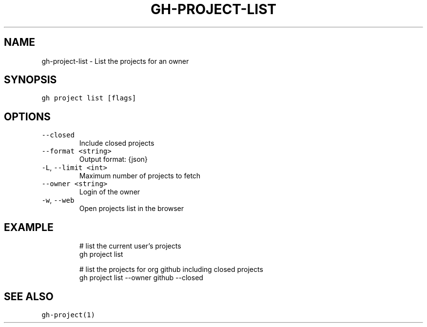 .nh
.TH "GH-PROJECT-LIST" "1" "Jul 2023" "GitHub CLI 2.32.1" "GitHub CLI manual"

.SH NAME
.PP
gh-project-list - List the projects for an owner


.SH SYNOPSIS
.PP
\fB\fCgh project list [flags]\fR


.SH OPTIONS
.TP
\fB\fC--closed\fR
Include closed projects

.TP
\fB\fC--format\fR \fB\fC<string>\fR
Output format: {json}

.TP
\fB\fC-L\fR, \fB\fC--limit\fR \fB\fC<int>\fR
Maximum number of projects to fetch

.TP
\fB\fC--owner\fR \fB\fC<string>\fR
Login of the owner

.TP
\fB\fC-w\fR, \fB\fC--web\fR
Open projects list in the browser


.SH EXAMPLE
.PP
.RS

.nf
# list the current user's projects
gh project list

# list the projects for org github including closed projects
gh project list --owner github --closed


.fi
.RE


.SH SEE ALSO
.PP
\fB\fCgh-project(1)\fR
